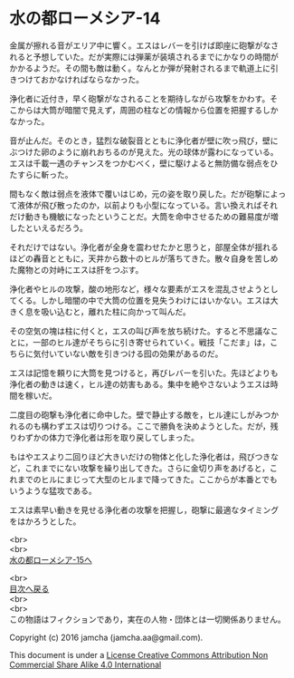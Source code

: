 #+OPTIONS: toc:nil
#+OPTIONS: \n:t

* 水の都ローメシア-14

  金属が擦れる音がエリア中に響く。エスはレバーを引けば即座に砲撃がなさ
  れると予想していた。だが実際には弾薬が装填されるまでにかなりの時間が
  かかるようだ。その間も敵は動く。なんとか弾が発射されるまで軌道上に引
  きつけておかなければならなかった。

  浄化者に近付き，早く砲撃がなされることを期待しながら攻撃をかわす。そ
  こからは大筒が暗闇で見えず，周囲の柱などの情報から位置を把握するしか
  なかった。

  音が止んだ。そのとき，猛烈な破裂音とともに浄化者が壁に吹っ飛び，壁に
  ぶつけた卵のように崩れおちるのが見えた。光の球体が露わになっている。
  エスは千載一遇のチャンスをつかむべく，壁に駆けよると無防備な弱点をひ
  たすらに斬った。

  間もなく敵は弱点を液体で覆いはじめ，元の姿を取り戻した。だが砲撃によっ
  て液体が飛び散ったのか，以前よりも小型になっている。言い換えればそれ
  だけ動きも機敏になったということだ。大筒を命中させるための難易度が増
  したといえるだろう。

  それだけではない。浄化者が全身を震わせたかと思うと，部屋全体が揺れる
  ほどの轟音とともに，天井から数十のヒルが落ちてきた。散々自身を苦しめ
  た魔物との対峙にエスは肝をつぶす。

  浄化者やヒルの攻撃，酸の地形など，様々な要素がエスを混乱させようとし
  てくる。しかし暗闇の中で大筒の位置を見失うわけにはいかない。エスは大
  きく息を吸い込むと，離れた柱に向かって叫んだ。

  その空気の塊は柱に付くと，エスの叫び声を放ち続けた。すると不思議なこ
  とに，一部のヒル達がそちらに引き寄せられていく。戦技「こだま」は，こ
  ちらに気付いていない敵を引きつける囮の効果があるのだ。

  エスは記憶を頼りに大筒を見つけると，再びレバーを引いた。先ほどよりも
  浄化者の動きは速く，ヒル達の妨害もある。集中を絶やさないようエスは時
  間を稼いだ。

  二度目の砲撃も浄化者に命中した。壁で静止する敵を，ヒル達にしがみつか
  れるのも構わずエスは切りつける。ここで勝負を決めようとした。だが，残
  りわずかの体力で浄化者は形を取り戻してしまった。

  もはやエスより二回りほど大きいだけの物体と化した浄化者は，飛びつきな
  ど，これまでにない攻撃を繰り出してきた。さらに金切り声をあげると，こ
  れまでのヒルにまじって大型のヒルまで降ってきた。ここからが本番とでも
  いうような猛攻である。

  エスは素早い動きを見せる浄化者の攻撃を把握し，砲撃に最適なタイミング
  をはかろうとした。

  <br>
  <br>
  [[https://github.com/jamcha-aa/EbonyBlades/blob/master/articles/lawmessiah/15.md][水の都ローメシア-15へ]]

  <br>
  [[https://github.com/jamcha-aa/EbonyBlades/blob/master/README.md][目次へ戻る]]
  <br>
  <br>
  この物語はフィクションであり，実在の人物・団体とは一切関係ありません。

  Copyright (c) 2016 jamcha (jamcha.aa@gmail.com).

  This document is under a [[http://creativecommons.org/licenses/by-nc-sa/4.0/deed][License Creative Commons Attribution Non Commercial Share Alike 4.0 International]]

  [[http://creativecommons.org/licenses/by-nc-sa/4.0/deed][file:http://i.creativecommons.org/l/by-nc-sa/3.0/80x15.png]]

